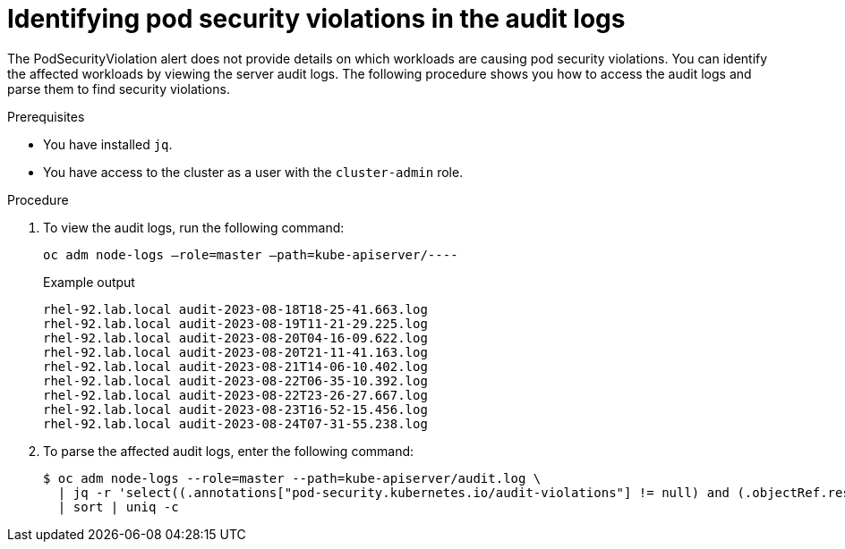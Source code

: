// Module included in the following assemblies:
//
// * microshift_troubleshooting/microshift-audit-logs.adoc 

:_content-type: PROCEDURE
[id="microshift-viewing-audit-logs_{context}"]
= Identifying pod security violations in the audit logs 

The PodSecurityViolation alert does not provide details on which workloads are causing pod security violations. You can identify the affected workloads by viewing the server audit logs. The following procedure shows you how to access the audit logs and parse them to find security violations.

.Prerequisites

* You have installed `jq`.
* You have access to the cluster as a user with the `cluster-admin` role.

.Procedure
. To view the audit logs, run the following command: 
+
[source,terminal]
----
oc adm node-logs –role=master –path=kube-apiserver/----
----
+
.Example output
[source,terminal]
----
rhel-92.lab.local audit-2023-08-18T18-25-41.663.log
rhel-92.lab.local audit-2023-08-19T11-21-29.225.log
rhel-92.lab.local audit-2023-08-20T04-16-09.622.log
rhel-92.lab.local audit-2023-08-20T21-11-41.163.log
rhel-92.lab.local audit-2023-08-21T14-06-10.402.log
rhel-92.lab.local audit-2023-08-22T06-35-10.392.log
rhel-92.lab.local audit-2023-08-22T23-26-27.667.log
rhel-92.lab.local audit-2023-08-23T16-52-15.456.log
rhel-92.lab.local audit-2023-08-24T07-31-55.238.log
----

. To parse the affected audit logs, enter the following command: 
+
[source,terminal]
----
$ oc adm node-logs --role=master --path=kube-apiserver/audit.log \
  | jq -r 'select((.annotations["pod-security.kubernetes.io/audit-violations"] != null) and (.objectRef.resource=="pods")) | .objectRef.namespace + " " + .objectRef.name + " " + .objectRef.resource' \
  | sort | uniq -c 
----